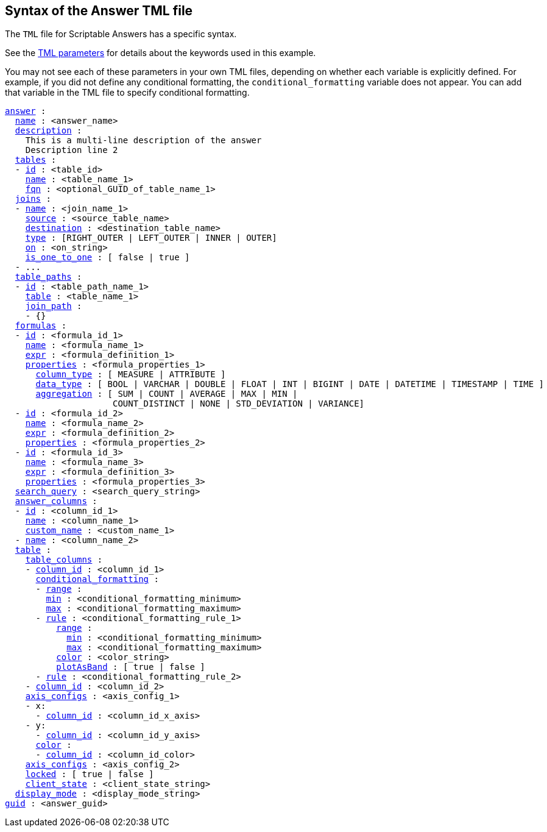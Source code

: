 == Syntax of the Answer TML file

The `TML` file for Scriptable Answers has a specific syntax.

See the xref:parameters[TML parameters] for details about the keywords used in this example.

You may not see each of these parameters in your own TML files, depending on whether each variable is explicitly defined.
For example, if you did not define any conditional formatting, the `conditional_formatting` variable does not appear.
You can add that variable in the TML file to specify conditional formatting.

[subs=+macros]
....

<<answer,answer>> :
  <<name,name>> : <answer_name>
  <<description,description>> :
    This is a multi-line description of the answer
    Description line 2
  <<tables,tables>> :
  - <<id,id>> : <table_id>
    <<name,name>> : <table_name_1>
    <<fqn,fqn>> : <optional_GUID_of_table_name_1>
  <<joins,joins>> :
  - <<name,name>> : <join_name_1>
    <<source,source>> : <source_table_name>
    <<destination,destination>> : <destination_table_name>
    <<type,type>> : [RIGHT_OUTER | LEFT_OUTER | INNER | OUTER]
    <<on,on>> : <on_string>
    <<is_one_to_one,is_one_to_one>> : [ false | true ]
  - ...
  <<table_paths,table_paths>> :
  - <<id,id>> : <table_path_name_1>
    <<table,table>> : <table_name_1>
    <<join_path,join_path>> :
    - {}
  <<formulas,formulas>> :
  - <<id,id>> : <formula_id_1>
    <<name,name>> : <formula_name_1>
    <<expr,expr>> : <formula_definition_1>
    <<properties,properties>> : <formula_properties_1>
      <<column_type,column_type>> : [ MEASURE | ATTRIBUTE ]
      <<data_type,data_type>> : [ BOOL | VARCHAR | DOUBLE | FLOAT | INT | BIGINT | DATE | DATETIME | TIMESTAMP | TIME ]
      <<aggregation,aggregation>> : [ SUM | COUNT | AVERAGE | MAX | MIN |
                     COUNT_DISTINCT | NONE | STD_DEVIATION | VARIANCE]
  - <<id,id>> : <formula_id_2>
    <<name,name>> : <formula_name_2>
    <<expr,expr>> : <formula_definition_2>
    <<properties,properties>> : <formula_properties_2>
  - <<id,id>> : <formula_id_3>
    <<name,name>> : <formula_name_3>
    <<expr,expr>> : <formula_definition_3>
    <<properties,properties>> : <formula_properties_3>
  <<search_query,search_query>> : <search_query_string>
  <<answer_columns,answer_columns>> :
  - <<id,id>> : <column_id_1>
    <<name,name>> : <column_name_1>
    <<custom_name,custom_name>> : <custom_name_1>
  - <<name,name>> : <column_name_2>
  <<table,table>> :
    <<table_columns,table_columns>> :
    - <<column_id,column_id>> : <column_id_1>
      <<conditional_formatting,conditional_formatting>> :
      - <<range,range>> :
        <<min,min>> : <conditional_formatting_minimum>
        <<max,max>> : <conditional_formatting_maximum>
      - <<rule,rule>> : <conditional_formatting_rule_1>
          <<range,range>> :
            <<min,min>> : <conditional_formatting_minimum>
            <<max,max>> : <conditional_formatting_maximum>
          <<color,color>> : <color_string>
          <<plotAsBand,plotAsBand>> : [ true | false ]
      - <<rule,rule>> : <conditional_formatting_rule_2>
    - <<column_id,column_id>> : <column_id_2>
    <<axis_configs,axis_configs>> : <axis_config_1>
    - x:
      - <<column_id,column_id>> : <column_id_x_axis>
    - y:
      - <<column_id,column_id>> : <column_id_y_axis>
      <<color,color>> :
      - <<column_id,column_id>> : <column_id_color>
    <<axis_configs,axis_configs>> : <axis_config_2>
    <<locked,locked>> : [ true | false ]
    <<client_state,client_state>> : <client_state_string>
  <<display_mode,display_mode>> : <display_mode_string>
<<guid,guid>> : <answer_guid>
....
